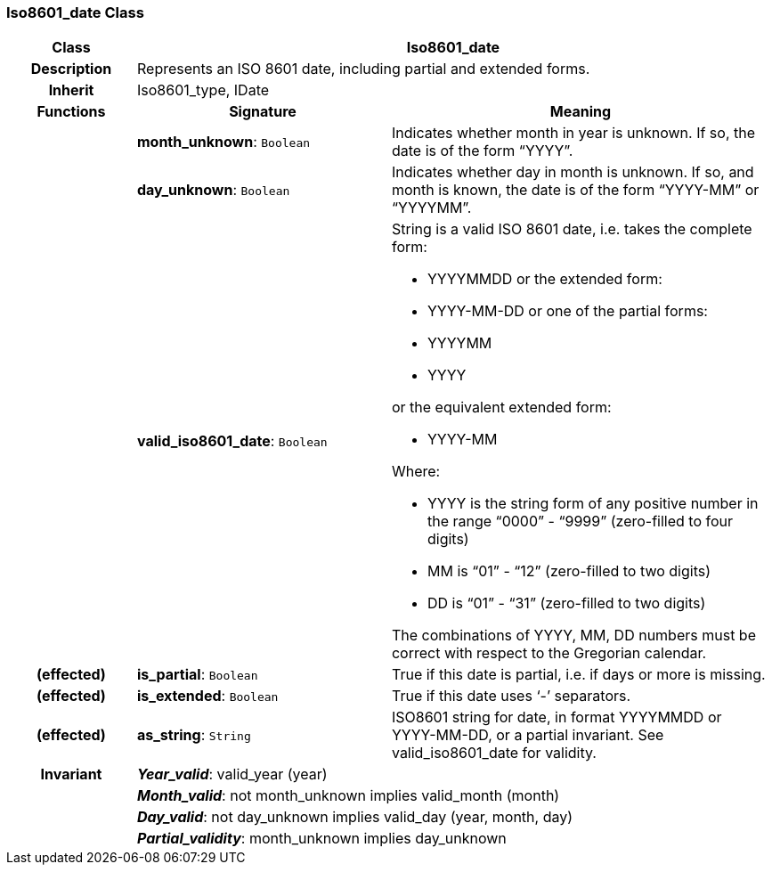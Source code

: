 === Iso8601_date Class

[cols="^1,2,3"]
|===
h|*Class*
2+^h|*Iso8601_date*

h|*Description*
2+a|Represents an ISO 8601 date, including partial and extended forms.

h|*Inherit*
2+|Iso8601_type, IDate

h|*Functions*
^h|*Signature*
^h|*Meaning*

h|
|*month_unknown*: `Boolean`
a|Indicates whether month in year is unknown. If so, the date is of the form “YYYY”.

h|
|*day_unknown*: `Boolean`
a|Indicates whether day in month is unknown. If so, and month is known, the date is of the form “YYYY-MM” or “YYYYMM”.

h|
|*valid_iso8601_date*: `Boolean`
a|String is a valid ISO 8601 date, i.e. takes the complete form:

* YYYYMMDD or the extended form:
* YYYY-MM-DD or one of the partial forms:
* YYYYMM
* YYYY

or the equivalent extended form:

* YYYY-MM

Where:

* YYYY is the string form of any positive number in the range “0000” - “9999” (zero-filled to four digits)
* MM is “01” - “12” (zero-filled to two digits)
* DD is “01” - “31” (zero-filled to two digits)

The combinations of YYYY, MM, DD numbers must be correct with respect to the Gregorian calendar.

h|(effected)
|*is_partial*: `Boolean`
a|True if this date is partial, i.e. if days or more is missing.

h|(effected)
|*is_extended*: `Boolean`
a|True if this date uses ‘-’ separators.

h|(effected)
|*as_string*: `String`
a|ISO8601 string for date, in format YYYYMMDD or YYYY-MM-DD, or a partial invariant. See valid_iso8601_date for validity.

h|*Invariant*
2+a|*_Year_valid_*: valid_year (year)

h|
2+a|*_Month_valid_*: not month_unknown implies valid_month (month)

h|
2+a|*_Day_valid_*: not day_unknown implies valid_day (year, month, day)

h|
2+a|*_Partial_validity_*: month_unknown implies day_unknown
|===
